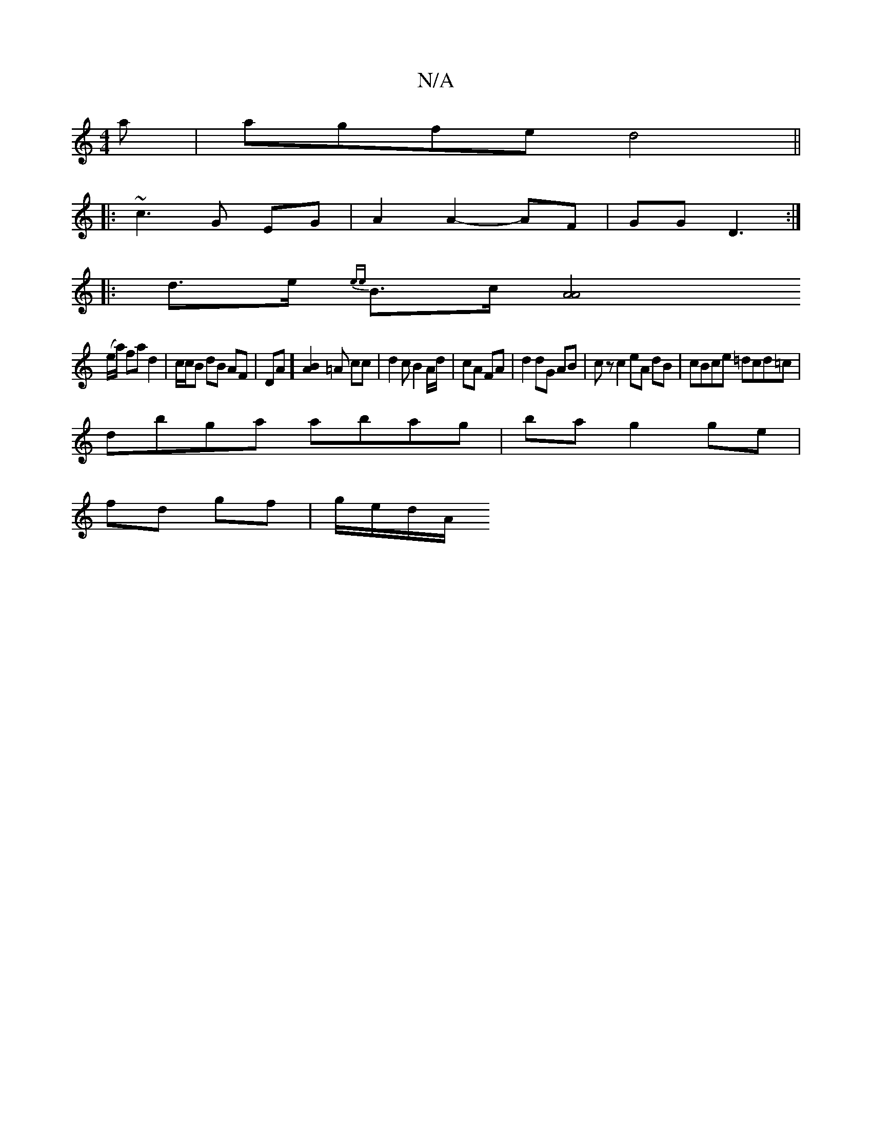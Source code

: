 X:1
T:N/A
M:4/4
R:N/A
K:Cmajor
a|agfe d4||
|: ~c3 G EG | A2 A2- AF |GG D3:|
|: d>e {ee}B>c[A4 A4|
(e/a/) fa d2 | c/c/B dB AF|DA][BA]2 =A c==c | d2 c B2 A/d/|cA FA|d2 dG AB|cz c2 eA dB|cBce =dcd=c|
dbga abag|ba g2 ge|
fd gf|g/e/d/A/